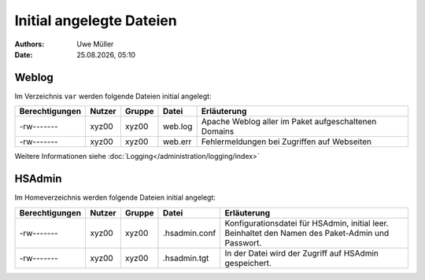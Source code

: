 =========================
Initial angelegte Dateien
=========================

.. |date| date:: %d.%m.%Y
.. |time| date:: %H:%M

:Authors: - Uwe Müller

:date: |date|, |time|

Weblog
------

Im Verzeichnis ``var`` werden folgende Dateien initial angelegt:


+-----------------+--------+--------+-----------+-------------------------------------------------------+
| Berechtigungen  | Nutzer | Gruppe | Datei     | Erläuterung                                           |
+=================+========+========+===========+=======================================================+
| -rw-------      | xyz00  | xyz00  |   web.log |  Apache Weblog aller im Paket aufgeschaltenen Domains |
+-----------------+--------+--------+-----------+-------------------------------------------------------+
| -rw-------      | xyz00  | xyz00  | web.err   | Fehlermeldungen bei Zugriffen auf Webseiten           |
+-----------------+--------+--------+-----------+-------------------------------------------------------+
 
Weitere Informationen siehe :doc:`Logging</administration/logging/index>` 

HSAdmin
-------

Im Homeverzeichnis werden folgende Dateien initial angelegt:

+----------------+--------+--------+----------------+----------------------------------------------------------------------------------------------------+
| Berechtigungen | Nutzer | Gruppe | Datei          | Erläuterung                                                                                        |
+================+========+========+================+====================================================================================================+
| -rw-------     | xyz00  | xyz00  |  .hsadmin.conf |  Konfigurationsdatei für HSAdmin, initial leer. Beinhaltet den Namen des Paket-Admin und Passwort. |
+----------------+--------+--------+----------------+----------------------------------------------------------------------------------------------------+
| -rw-------     | xyz00  | xyz00  | .hsadmin.tgt   | In der Datei wird der Zugriff auf HSAdmin gespeichert.                                             |
+----------------+--------+--------+----------------+----------------------------------------------------------------------------------------------------+


